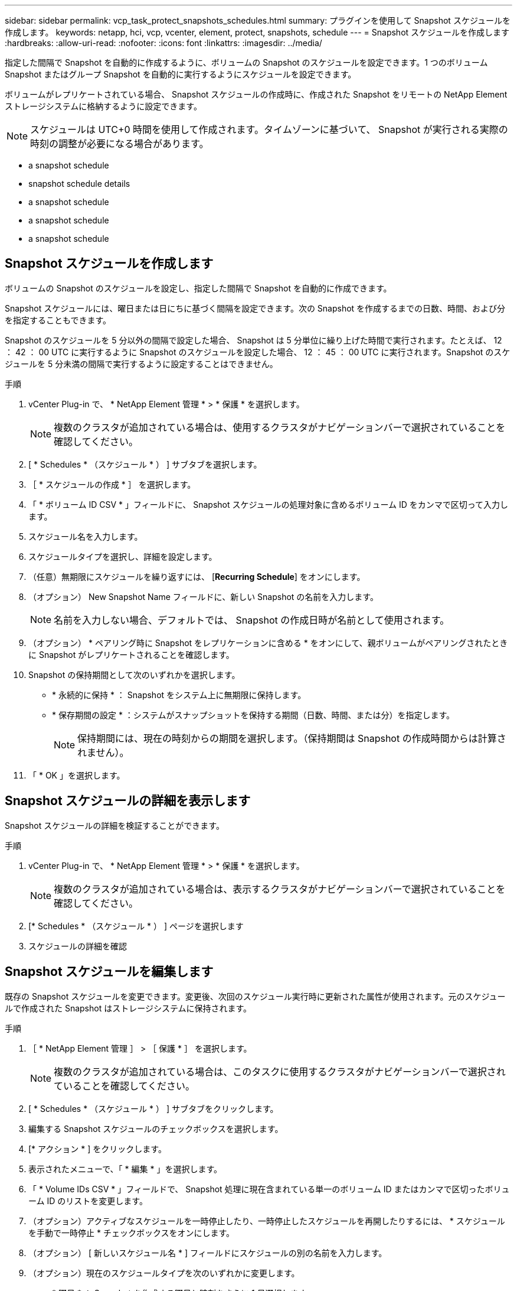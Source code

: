 ---
sidebar: sidebar 
permalink: vcp_task_protect_snapshots_schedules.html 
summary: プラグインを使用して Snapshot スケジュールを作成します。 
keywords: netapp, hci, vcp, vcenter, element, protect, snapshots, schedule 
---
= Snapshot スケジュールを作成します
:hardbreaks:
:allow-uri-read: 
:nofooter: 
:icons: font
:linkattrs: 
:imagesdir: ../media/


[role="lead"]
指定した間隔で Snapshot を自動的に作成するように、ボリュームの Snapshot のスケジュールを設定できます。1 つのボリューム Snapshot またはグループ Snapshot を自動的に実行するようにスケジュールを設定できます。

ボリュームがレプリケートされている場合、 Snapshot スケジュールの作成時に、作成された Snapshot をリモートの NetApp Element ストレージシステムに格納するように設定できます。


NOTE: スケジュールは UTC+0 時間を使用して作成されます。タイムゾーンに基づいて、 Snapshot が実行される実際の時刻の調整が必要になる場合があります。

*  a snapshot schedule
*  snapshot schedule details
*  a snapshot schedule
*  a snapshot schedule
*  a snapshot schedule




== Snapshot スケジュールを作成します

ボリュームの Snapshot のスケジュールを設定し、指定した間隔で Snapshot を自動的に作成できます。

Snapshot スケジュールには、曜日または日にちに基づく間隔を設定できます。次の Snapshot を作成するまでの日数、時間、および分を指定することもできます。

Snapshot のスケジュールを 5 分以外の間隔で設定した場合、 Snapshot は 5 分単位に繰り上げた時間で実行されます。たとえば、 12 ： 42 ： 00 UTC に実行するように Snapshot のスケジュールを設定した場合、 12 ： 45 ： 00 UTC に実行されます。Snapshot のスケジュールを 5 分未満の間隔で実行するように設定することはできません。

.手順
. vCenter Plug-in で、 * NetApp Element 管理 * > * 保護 * を選択します。
+

NOTE: 複数のクラスタが追加されている場合は、使用するクラスタがナビゲーションバーで選択されていることを確認してください。

. [ * Schedules * （スケジュール * ） ] サブタブを選択します。
. ［ * スケジュールの作成 * ］ を選択します。
. 「 * ボリューム ID CSV * 」フィールドに、 Snapshot スケジュールの処理対象に含めるボリューム ID をカンマで区切って入力します。
. スケジュール名を入力します。
. スケジュールタイプを選択し、詳細を設定します。
. （任意）無期限にスケジュールを繰り返すには、 [*Recurring Schedule*] をオンにします。
. （オプション） New Snapshot Name フィールドに、新しい Snapshot の名前を入力します。
+

NOTE: 名前を入力しない場合、デフォルトでは、 Snapshot の作成日時が名前として使用されます。

. （オプション） * ペアリング時に Snapshot をレプリケーションに含める * をオンにして、親ボリュームがペアリングされたときに Snapshot がレプリケートされることを確認します。
. Snapshot の保持期間として次のいずれかを選択します。
+
** * 永続的に保持 * ： Snapshot をシステム上に無期限に保持します。
** * 保存期間の設定 * ：システムがスナップショットを保持する期間（日数、時間、または分）を指定します。
+

NOTE: 保持期間には、現在の時刻からの期間を選択します。（保持期間は Snapshot の作成時間からは計算されません）。



. 「 * OK 」を選択します。




== Snapshot スケジュールの詳細を表示します

Snapshot スケジュールの詳細を検証することができます。

.手順
. vCenter Plug-in で、 * NetApp Element 管理 * > * 保護 * を選択します。
+

NOTE: 複数のクラスタが追加されている場合は、表示するクラスタがナビゲーションバーで選択されていることを確認してください。

. [* Schedules * （スケジュール * ） ] ページを選択します
. スケジュールの詳細を確認




== Snapshot スケジュールを編集します

既存の Snapshot スケジュールを変更できます。変更後、次回のスケジュール実行時に更新された属性が使用されます。元のスケジュールで作成された Snapshot はストレージシステムに保持されます。

.手順
. ［ * NetApp Element 管理 ］ > ［ 保護 * ］ を選択します。
+

NOTE: 複数のクラスタが追加されている場合は、このタスクに使用するクラスタがナビゲーションバーで選択されていることを確認してください。

. [ * Schedules * （スケジュール * ） ] サブタブをクリックします。
. 編集する Snapshot スケジュールのチェックボックスを選択します。
. [* アクション * ] をクリックします。
. 表示されたメニューで、「 * 編集 * 」を選択します。
. 「 * Volume IDs CSV * 」フィールドで、 Snapshot 処理に現在含まれている単一のボリューム ID またはカンマで区切ったボリューム ID のリストを変更します。
. （オプション）アクティブなスケジュールを一時停止したり、一時停止したスケジュールを再開したりするには、 * スケジュールを手動で一時停止 * チェックボックスをオンにします。
. （オプション） [ 新しいスケジュール名 * ] フィールドにスケジュールの別の名前を入力します。
. （オプション）現在のスケジュールタイプを次のいずれかに変更します。
+
.. * 曜日 * ： Snapshot を作成する曜日と時刻をさらに 1 日選択します。
.. * Days of Month * ： Snapshot を作成する日にちと時刻を選択します。
.. * Time Interval * ： Snapshot を作成する日数、時間、分数に基づいて実行するスケジュールの間隔を選択します。


. （オプション） * RecurrentSchedule * を選択して、 Snapshot スケジュールを無期限に繰り返します。
. （オプション）スケジュールで定義された Snapshot の名前を「 * New Snapshot Name * 」フィールドに入力または変更します。
+

NOTE: このフィールドを空白のままにすると、 Snapshot の作成日時が名前として使用されます。

. （オプション） * ペアリング時にスナップショットを複製に含める * チェックボックスをオンにして、親ボリュームがペアリングされているときにスナップショットが複製にキャプチャされるようにします。
. （オプション） Snapshot の保持期間として次のいずれかを選択します。
+
** * 永続的に保持 * ： Snapshot をシステム上に無期限に保持します。
** * 保存期間の設定 * ：システムがスナップショットを保持する期間（日数、時間、または分）を指定します。
+

NOTE: 保持期間には、（ Snapshot の作成時間からではなく）現在の時刻からの期間を指定します。



. [OK] をクリックします。




== Snapshot スケジュールをコピーします

Snapshot スケジュールのコピーを作成して、新しいボリュームに割り当てたり他の目的に使用したりできます。

.手順
. ［ * NetApp Element 管理 ］ > ［ 保護 * ］ を選択します。
+

NOTE: 複数のクラスタが追加されている場合は、このタスクに使用するクラスタがナビゲーションバーで選択されていることを確認してください。

. [ * Schedules * （スケジュール * ） ] サブタブをクリックします。
. コピーする Snapshot スケジュールのチェックボックスを選択します。
. [* アクション * ] をクリックします。
. 表示されたメニューで、 * Copy * をクリックします。Copy Schedule （スケジュールのコピー）ダイアログボックスが表示され、スケジュールの現在の属性が設定されます。
. （オプション）コピーしたスケジュールの名前を入力し、設定を更新します。
. [OK] をクリックします。




== Snapshot スケジュールを削除します

Snapshot スケジュールを削除できます。スケジュールを削除すると、以降のスケジュールされた Snapshot は実行されません。過去にスケジュールで作成された Snapshot はストレージシステム上に保持されます。

.手順
. ［ * NetApp Element 管理 ］ > ［ 保護 * ］ を選択します。
+

NOTE: 複数のクラスタが追加されている場合は、このタスクに使用するクラスタがナビゲーションバーで選択されていることを確認してください。

. [ * Schedules * （スケジュール * ） ] サブタブをクリックします。
. 削除する Snapshot スケジュールのチェックボックスを選択します。
. [* アクション * ] をクリックします。
. 表示されたメニューで、 * 削除 * をクリックします。
. 操作を確定します。




== 詳細については、こちらをご覧ください

* https://docs.netapp.com/us-en/hci/index.html["NetApp HCI のドキュメント"^]
* https://www.netapp.com/data-storage/solidfire/documentation["SolidFire and Element Resources ページにアクセスします"^]

